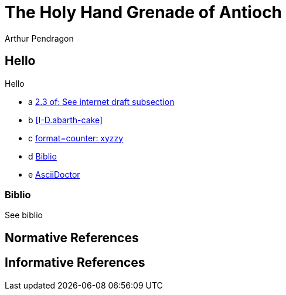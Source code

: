 = The Holy Hand Grenade of Antioch
Arthur Pendragon
:doctype: internet-draft
:workgroup: silly
:normative: RFC2119, AsciiDoc
:biblio-insert: true
:biblio-dir: refs-v2

[[xyz]]
== Hello
Hello

* a <<RFC2119,2.3 of: See internet draft subsection>>
* b <<I-D.abarth-cake>>
* c <<xyz,format=counter: xyzzy>>
* d <<biblio>>
* e <<AsciiDoc,AsciiDoctor>>


[[biblio]]
=== Biblio
See biblio

[bibliography]
== Normative References

[bibliography]
== Informative References

